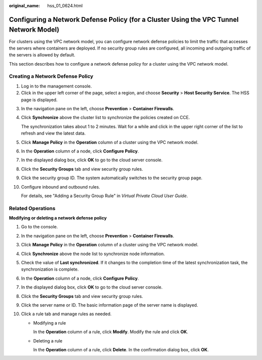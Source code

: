 :original_name: hss_01_0624.html

.. _hss_01_0624:

Configuring a Network Defense Policy (for a Cluster Using the VPC Tunnel Network Model)
=======================================================================================

For clusters using the VPC network model, you can configure network defense policies to limit the traffic that accesses the servers where containers are deployed. If no security group rules are configured, all incoming and outgoing traffic of the servers is allowed by default.

This section describes how to configure a network defense policy for a cluster using the VPC network model.

Creating a Network Defense Policy
---------------------------------

#. Log in to the management console.
#. Click |image1| in the upper left corner of the page, select a region, and choose **Security** > **Host Security Service**. The HSS page is displayed.

3. In the navigation pane on the left, choose **Prevention** > **Container Firewalls**.

4. Click **Synchronize** above the cluster list to synchronize the policies created on CCE.

   The synchronization takes about 1 to 2 minutes. Wait for a while and click |image2| in the upper right corner of the list to refresh and view the latest data.

5.  Click **Manage Policy** in the **Operation** column of a cluster using the VPC network model.

6.  In the **Operation** column of a node, click **Configure Policy**.

7.  In the displayed dialog box, click **OK** to go to the cloud server console.

8.  Click the **Security Groups** tab and view security group rules.

9.  Click the security group ID. The system automatically switches to the security group page.

10. Configure inbound and outbound rules.

    For details, see "Adding a Security Group Rule" in *Virtual Private Cloud User Guide*.

Related Operations
------------------

**Modifying or deleting a network defense policy**

#. Go to the console.
#. In the navigation pane on the left, choose **Prevention** > **Container Firewalls**.
#. Click **Manage Policy** in the **Operation** column of a cluster using the VPC network model.
#. Click **Synchronize** above the node list to synchronize node information.
#. Check the value of **Last synchronized**. If it changes to the completion time of the latest synchronization task, the synchronization is complete.
#. In the **Operation** column of a node, click **Configure Policy**.
#. In the displayed dialog box, click **OK** to go to the cloud server console.
#. Click the **Security Groups** tab and view security group rules.
#. Click the server name or ID. The basic information page of the server name is displayed.
#. Click a rule tab and manage rules as needed.

   -  Modifying a rule

      In the **Operation** column of a rule, click **Modify**. Modify the rule and click **OK**.

   -  Deleting a rule

      In the **Operation** column of a rule, click **Delete**. In the confirmation dialog box, click **OK**.

.. |image1| image:: /_static/images/en-us_image_0000001517477398.png
.. |image2| image:: /_static/images/en-us_image_0000001891447456.png
